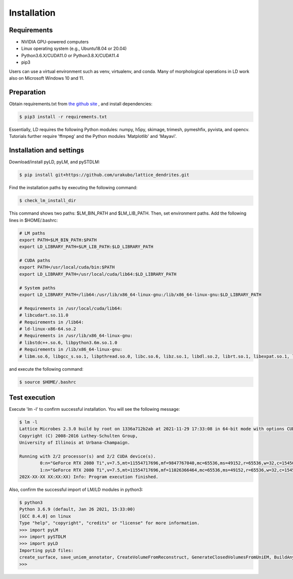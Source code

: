 ============
Installation
============

Requirements
============
* NVIDIA GPU-powered computers
* Linux operating system (e.g., Ubuntu18.04 or 20.04)
* Python3.6.X/CUDA11.0 or Python3.8.X/CUDA11.4
* pip3

Users can use a virtual environment such as venv, virtualenv, and conda.
Many of morphological operations in LD work also on Microsoft Windows 10 and 11.

Preparation
===========
Obtain requirements.txt from `the github site <https://github.com/urakubo/lattice_dendrites.git>`_ , and install dependencies:

.. code-block:: bash

    $ pip3 install -r requirements.txt

Essentially, LD requires the following Python modules: numpy, h5py, skimage, trimesh, pymeshfix, pyvista, and opencv. Tutorials further require 'ffmpeg' and the Python modules 'Matplotlib' and 'Mayavi'.

Installation and settings
=========================
Download/install pyLD, pyLM, and pySTDLM:

.. code-block:: bash

    $ pip install git+https://github.com/urakubo/lattice_dendrites.git


Find the installation paths by executing the following command:

.. code-block:: bash

    $ check_lm_install_dir

This command shows two paths: $LM_BIN_PATH and $LM_LIB_PATH.
Then, set environment paths. Add the following lines in $HOME/.bashrc:


.. code-block:: bash

	# LM paths
	export PATH=$LM_BIN_PATH:$PATH
	export LD_LIBRARY_PATH=$LM_LIB_PATH:$LD_LIBRARY_PATH

	# CUDA paths
	export PATH=/usr/local/cuda/bin:$PATH
	export LD_LIBRARY_PATH=/usr/local/cuda/lib64:$LD_LIBRARY_PATH

	# System paths
	export LD_LIBRARY_PATH=/lib64:/usr/lib/x86_64-linux-gnu:/lib/x86_64-linux-gnu:$LD_LIBRARY_PATH

	# Requirements in /usr/local/cuda/lib64:
	# libcudart.so.11.0
	# Requirements in /lib64:
	# ld-linux-x86-64.so.2
	# Requirements in /usr/lib/x86_64-linux-gnu:
	# libstdc++.so.6, libpython3.6m.so.1.0
	# Requirements in /lib/x86_64-linux-gnu:
	# libm.so.6, libgcc_s.so.1, libpthread.so.0, libc.so.6, libz.so.1, libdl.so.2, librt.so.1, libexpat.so.1, libutil.so.1

and execute the following command:

.. code-block:: bash

    $ source $HOME/.bashrc


Test execution
==============

Execute 'lm -l' to confirm successful installation. You will see the following message:

.. code-block:: bash

	$ lm -l
	Lattice Microbes 2.3.0 build by root on 1336a712b2ab at 2021-11-29 17:33:08 in 64-bit mode with options CUDA MPD:MAPPED_OVERFLOWS MPD:GLOBAL_S_MATRIX MPD:FREAKYFAST.
	Copyright (C) 2008-2016 Luthey-Schulten Group,
	University of Illinois at Urbana-Champaign.

	Running with 2/2 processor(s) and 2/2 CUDA device(s).
  		0:n="GeForce RTX 2080 Ti",v=7.5,mt=11554717696,mf=9847767040,mc=65536,ms=49152,r=65536,w=32,c=1545000
		1:n="GeForce RTX 2080 Ti",v=7.5,mt=11554717696,mf=11026366464,mc=65536,ms=49152,r=65536,w=32,c=1545000
	202X-XX-XX XX:XX:XX) Info: Program execution finished.

Also, confirm the successful import of LM/LD modules in python3:

.. code-block:: bash

	$ python3
	Python 3.6.9 (default, Jan 26 2021, 15:33:00)
	[GCC 8.4.0] on linux
	Type "help", "copyright", "credits" or "license" for more information.
	>>> import pyLM
	>>> import pySTDLM
	>>> import pyLD
	Importing pyLD files:
	create_surface, save_uniem_annotator, CreateVolumeFromReconstruct, GenerateClosedVolumesFromUniEM, BuildAnyShape, RotateVolume, utils, get_labeled_concs
	>>>

